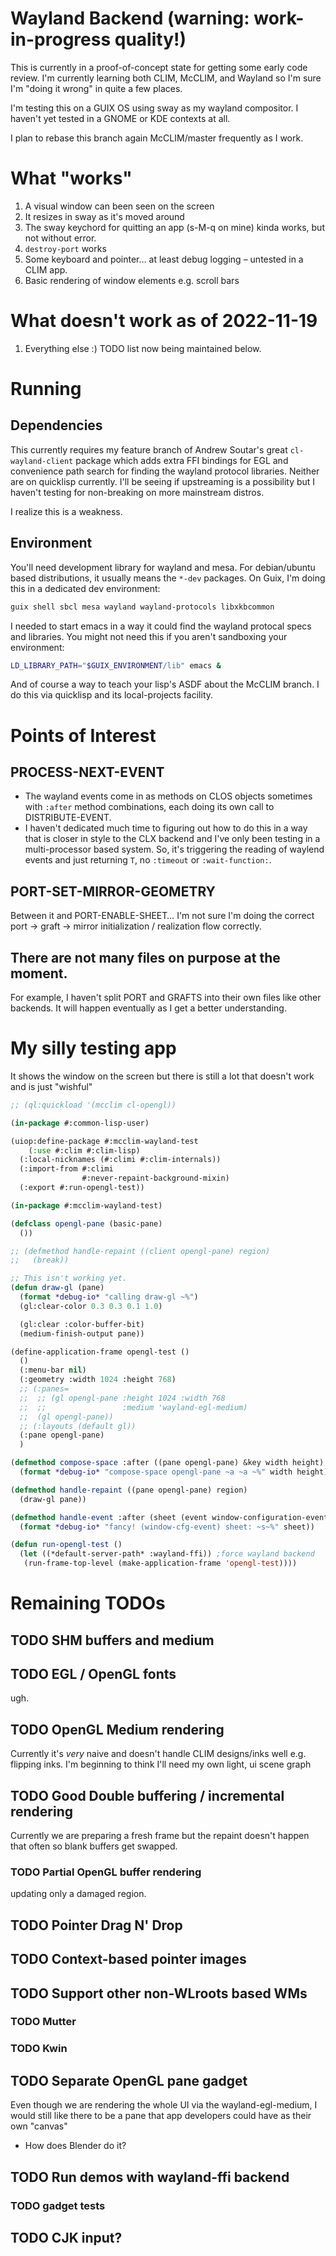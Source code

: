 * Wayland Backend (warning: work-in-progress quality!)

This is currently in a proof-of-concept state for getting some early code review. I'm currently learning both CLIM, McCLIM, and Wayland so I'm sure I'm "doing it wrong" in quite a few places.

I'm testing this on a GUIX OS using sway as my wayland compositor. I haven't yet tested in a GNOME or KDE contexts at all.

I plan to rebase this branch again McCLIM/master frequently as I work.

* What "works"
1. A visual window can been seen on the screen
2. It resizes in sway as it's moved around
3. The sway keychord for quitting an app (s-M-q on mine) kinda works, but not without error.
4. =destroy-port= works
5. Some keyboard and pointer... at least debug logging -- untested in a CLIM app.
6. Basic rendering of window elements e.g. scroll bars

* What doesn't work as of 2022-11-19
1. Everything else :) TODO list now being maintained below.


* Running

** Dependencies
This currently requires my feature branch of Andrew Soutar's great =cl-wayland-client= package which adds extra FFI bindings for EGL and convenience path search for finding the wayland protocol libraries. Neither are on quicklisp currently. I'll be seeing if upstreaming is a possibility but I haven't testing for non-breaking on more mainstream distros.

I realize this is a weakness.

** Environment
You'll need development library for wayland and mesa. For debian/ubuntu based distributions, it usually means the =*-dev= packages. On Guix, I'm doing this in a dedicated dev environment:
#+begin_src sh
guix shell sbcl mesa wayland wayland-protocols libxkbcommon
#+end_src

I needed to start emacs in a way it could find the wayland protocal specs and libraries. You might not need this if you aren't sandboxing your environment:
#+begin_src sh
LD_LIBRARY_PATH="$GUIX_ENVIRONMENT/lib" emacs &
#+end_src

And of course a way to teach your lisp's ASDF about the McCLIM branch. I do this via quicklisp and its local-projects facility.

* Points of Interest

** PROCESS-NEXT-EVENT

- The wayland events come in as methods on CLOS objects sometimes with =:after= method combinations, each doing its own call to DISTRIBUTE-EVENT.
- I haven't dedicated much time to figuring out how to do this in a way that is closer in style to the CLX backend and I've only been testing in a multi-processor based system. So, it's triggering the reading of waylend events and just returning =T=, no =:timeout= or =:wait-function:=.

** PORT-SET-MIRROR-GEOMETRY

Between it and PORT-ENABLE-SHEET... I'm not sure I'm doing the correct port -> graft -> mirror initialization / realization flow correctly.

** There are not many files on purpose at the moment.
For example, I haven't split PORT and GRAFTS into their own files like other backends. It will happen eventually as I get a better understanding.

* My silly testing app
It shows the window on the screen but there is still a lot that doesn't work and is just "wishful"
#+begin_src lisp
;; (ql:quickload '(mcclim cl-opengl))

(in-package #:common-lisp-user)

(uiop:define-package #:mcclim-wayland-test
    (:use #:clim #:clim-lisp)
  (:local-nicknames (#:climi #:clim-internals))
  (:import-from #:climi
                #:never-repaint-background-mixin)
  (:export #:run-opengl-test))

(in-package #:mcclim-wayland-test)

(defclass opengl-pane (basic-pane)
  ())

;; (defmethod handle-repaint ((client opengl-pane) region)
;;   (break))

;; This isn't working yet.
(defun draw-gl (pane)
  (format *debug-io* "calling draw-gl ~%")
  (gl:clear-color 0.3 0.3 0.1 1.0)

  (gl:clear :color-buffer-bit)
  (medium-finish-output pane))

(define-application-frame opengl-test ()
  ()
  (:menu-bar nil)
  (:geometry :width 1024 :height 768)
  ;; (:panes=
  ;;  ;; (gl opengl-pane :height 1024 :width 768
  ;;  ;;                 :medium 'wayland-egl-medium)
  ;;  (gl opengl-pane))
  ;; (:layouts (default gl))
  (:pane opengl-pane)
  )

(defmethod compose-space :after ((pane opengl-pane) &key width height)
  (format *debug-io* "compose-space opengl-pane ~a ~a ~%" width height))

(defmethod handle-repaint ((pane opengl-pane) region)
  (draw-gl pane))

(defmethod handle-event :after (sheet (event window-configuration-event))
  (format *debug-io* "fancy! (window-cfg-event) sheet: ~s~%" sheet))

(defun run-opengl-test ()
  (let ((*default-server-path* :wayland-ffi)) ;force wayland backend
   (run-frame-top-level (make-application-frame 'opengl-test))))
#+end_src

* Remaining TODOs

** TODO SHM buffers and medium

** TODO EGL / OpenGL fonts
ugh.

** TODO OpenGL Medium rendering
Currently it's /very/ naive and doesn't handle CLIM designs/inks well e.g. flipping inks. I'm beginning to think I'll need my own light, ui scene graph

** TODO Good Double buffering / incremental rendering
Currently we are preparing a fresh frame but the repaint doesn't happen that often so blank buffers get swapped.

*** TODO Partial OpenGL buffer rendering
updating only a damaged region.

** TODO Pointer Drag N' Drop

** TODO Context-based pointer images

** TODO Support other non-WLroots based WMs

*** TODO Mutter

*** TODO Kwin

** TODO Separate OpenGL pane gadget
Even though we are rendering the whole UI via the wayland-egl-medium, I would still like there to be a pane that app developers could have as their own "canvas"
- How does Blender do it?

** TODO Run demos with wayland-ffi backend

*** TODO gadget tests

** TODO CJK input?

